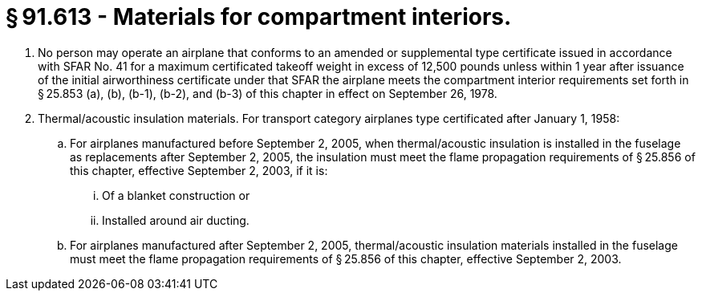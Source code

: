 # § 91.613 - Materials for compartment interiors.

[start=1,loweralpha]
. No person may operate an airplane that conforms to an amended or supplemental type certificate issued in accordance with SFAR No. 41 for a maximum certificated takeoff weight in excess of 12,500 pounds unless within 1 year after issuance of the initial airworthiness certificate under that SFAR the airplane meets the compartment interior requirements set forth in § 25.853 (a), (b), (b-1), (b-2), and (b-3) of this chapter in effect on September 26, 1978.
. Thermal/acoustic insulation materials. For transport category airplanes type certificated after January 1, 1958:
[start=1,arabic]
.. For airplanes manufactured before September 2, 2005, when thermal/acoustic insulation is installed in the fuselage as replacements after September 2, 2005, the insulation must meet the flame propagation requirements of § 25.856 of this chapter, effective September 2, 2003, if it is:
[start=1,lowerroman]
... Of a blanket construction or
... Installed around air ducting.
.. For airplanes manufactured after September 2, 2005, thermal/acoustic insulation materials installed in the fuselage must meet the flame propagation requirements of § 25.856 of this chapter, effective September 2, 2003.

